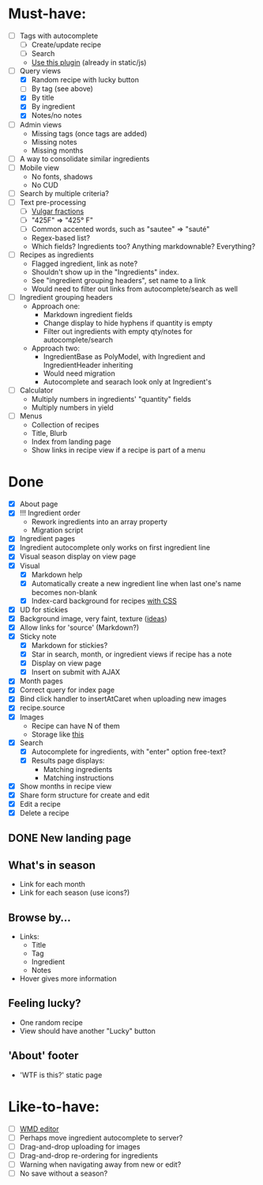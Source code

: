 * Must-have:
  - [ ] Tags with autocomplete
        - [ ] Create/update recipe
        - [ ] Search
        - [[http://webspirited.com/tagit/js/tagit.js][Use this plugin]] (already in static/js)
  - [-] Query views
    - [X] Random recipe with lucky button
    - [ ] By tag (see above)
    - [X] By title
    - [X] By ingredient
    - [X] Notes/no notes
  - [ ] Admin views
        - Missing tags (once tags are added)
        - Missing notes
        - Missing months
  - [ ] A way to consolidate similar ingredients
  - [ ] Mobile view
        - No fonts, shadows
        - No CUD
  - [ ] Search by multiple criteria?
  - [ ] Text pre-processing
        - [ ] [[http://tlt.its.psu.edu/suggestions/international/bylanguage/mathchart.html#fractions][Vulgar fractions]]
        - [ ] "425F" => "425° F"
        - [ ] Common accented words, such as "sautee" => "sauté"
        - Regex-based list?
        - Which fields? Ingredients too? Anything markdownable? Everything?
  - [ ] Recipes as ingredients
        - Flagged ingredient, link as note?
        - Shouldn't show up in the "Ingredients" index.
        - See "ingredient grouping headers", set name to a link
        - Would need to filter out links from autocomplete/search as well
  - [ ] Ingredient grouping headers
        - Approach one:
          - Markdown ingredient fields
          - Change display to hide hyphens if quantity is empty
          - Filter out ingredients with empty qty/notes for autocomplete/search
        - Approach two:
          - IngredientBase as PolyModel, with Ingredient and IngredientHeader inheriting
          - Would need migration
          - Autocomplete and searach look only at Ingredient's
  - [ ] Calculator
        - Multiply numbers in ingredients' "quantity" fields
        - Multiply numbers in yield
  - [ ] Menus
        - Collection of recipes
        - Title, Blurb
        - Index from landing page
        - Show links in recipe view if a recipe is part of a menu


* Done
  - [X] About page
  - [X] !!! Ingredient order
        - Rework ingredients into an array property
        - Migration script
  - [X] Ingredient pages
  - [X] Ingredient autocomplete only works on first ingredient line
  - [X] Visual season display on view page
  - [X] Visual
    - [X] Markdown help 
    - [X] Automatically create a new ingredient line when last one's name becomes non-blank
    - [X] Index-card background for recipes [[http://nicolasgallagher.com/css-drop-shadows-without-images/demo/][with CSS]]
  - [X] UD for stickies
  - [X] Background image, very faint, texture ([[http://www.designshard.com/freebies/ultimate-source-for-tiled-background-patterns/][ideas]])
  - [X] Allow links for 'source' (Markdown?)
  - [X] Sticky note
    - [X] Markdown for stickies?
    - [X] Star in search, month, or ingredient views if recipe has a note
    - [X] Display on view page
    - [X] Insert on submit with AJAX
  - [X] Month pages
  - [X] Correct query for index page
  - [X] Bind click handler to insertAtCaret when uploading new images
  - [X] recipe.source
  - [X] Images
        - Recipe can have N of them
        - Storage like [[http://stackoverflow.com/questions/1616890/storing-images-on-app-engine-using-django/1688498#1688498][this]]
  - [X] Search
        - [X] Autocomplete for ingredients, with "enter" option free-text?
        - [X] Results page displays:
              - Matching ingredients
              - Matching instructions
  - [X] Show months in recipe view
  - [X] Share form structure for create and edit
  - [X] Edit a recipe
  - [X] Delete a recipe

** DONE New landing page
** What's in season
   - Link for each month
   - Link for each season
     (use icons?)
** Browse by...
   - Links:
     - Title
     - Tag
     - Ingredient
     - Notes
   - Hover gives more information
** Feeling lucky?
   - One random recipe
   - View should have another "Lucky" button
** 'About' footer
   - 'WTF is this?' static page

* Like-to-have:
  - [ ] [[http://code.google.com/p/wmd-new/][WMD editor]]
  - [ ] Perhaps move ingredient autocomplete to server?
  - [ ] Drag-and-drop uploading for images
  - [ ] Drag-and-drop re-ordering for ingredients
  - [ ] Warning when navigating away from new or edit?
  - [ ] No save without a season?

